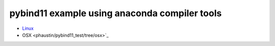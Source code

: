 pybind11 example using anaconda compiler tools
++++++++++++++++++++++++++++++++++++++++++++++

* `Linux <phaustin/pybind11_test/tree/linux>`_

* OSX   <phaustin/pybind11_test/tree/osx>`_
                                                  


